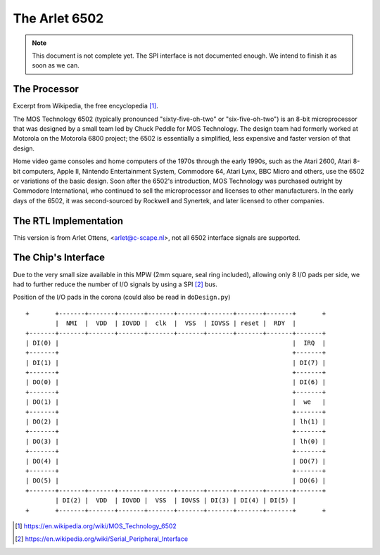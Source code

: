 

==============
The Arlet 6502
==============


.. note::

   This document is not complete yet. The SPI interface is not documented
   enough. We intend to finish it as soon as we can.


The Processor
=============

Excerpt from Wikipedia, the free encyclopedia [1]_.

The   MOS  Technology   6502  (typically   pronounced  "sixty-five-oh-two"   or
"six-five-oh-two") is an 8-bit microprocessor that was designed by a small team
led by Chuck Peddle for MOS Technology.  The design team had formerly worked at
Motorola on  the Motorola 6800 project;  the 6502 is essentially  a simplified,
less expensive and faster version of that design.

Home video  game consoles  and home  computers of the  1970s through  the early
1990s,  such as  the  Atari 2600,  Atari 8-bit  computers,  Apple II,  Nintendo
Entertainment System, Commodore  64, Atari Lynx, BBC Micro and  others, use the
6502 or variations of the basic design. Soon after the 6502's introduction, MOS
Technology was purchased outright by  Commodore International, who continued to
sell the microprocessor and licenses to  other manufacturers. In the early days
of the 6502, it was second-sourced by Rockwell and Synertek, and later licensed
to other companies.


The RTL Implementation
======================

This version is  from Arlet Ottens, <arlet@c-scape.nl>, not  all 6502 interface
signals are supported.


The Chip's Interface
====================

Due  to the  very small  size  available in  this  MPW (2mm  square, seal  ring
included), allowing  only 8  I/O pads per  side, we had  to further  reduce the
number of I/O signals by using a SPI [2]_ bus.


Position of the I/O pads in the corona (could also be read in ``doDesign.py``) ::

    +       +-------+-------+-------+-------+-------+-------+-------+-------+       +
            |  NMI  |  VDD  | IOVDD |  clk  |  VSS  | IOVSS | reset |  RDY  |        
    +-------+-------+-------+-------+-------+-------+-------+-------+-------+-------+
    | DI(0) |                                                               |  IRQ  |
    +-------+                                                               +-------+
    | DI(1) |                                                               | DI(7) |
    +-------+                                                               +-------+
    | DO(0) |                                                               | DI(6) |
    +-------+                                                               +-------+
    | DO(1) |                                                               |  we   |
    +-------+                                                               +-------+
    | DO(2) |                                                               | lh(1) |
    +-------+                                                               +-------+
    | DO(3) |                                                               | lh(0) |
    +-------+                                                               +-------+
    | DO(4) |                                                               | DO(7) |
    +-------+                                                               +-------+
    | DO(5) |                                                               | DO(6) |
    +-------+-------+-------+-------+-------+-------+-------+-------+-------+-------+
      	    | DI(2) |  VDD  | IOVDD |  VSS  | IOVSS | DI(3) | DI(4) | DI(5) |
    +       +-------+-------+-------+-------+-------+-------+-------+-------+       +
	   


.. [1] https://en.wikipedia.org/wiki/MOS_Technology_6502
.. [2] https://en.wikipedia.org/wiki/Serial_Peripheral_Interface

